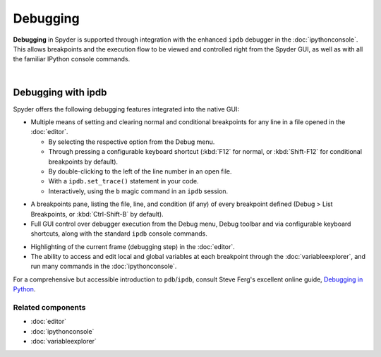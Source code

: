 #########
Debugging
#########

**Debugging** in Spyder is supported through integration with the enhanced ``ipdb`` debugger in the :doc:`ipythonconsole`.
This allows breakpoints and the execution flow to be viewed and controlled right from the Spyder GUI, as well as with all the familiar IPython console commands.

.. image:: images/debugging/debugging_console.png
   :align: center
   :alt: A Spyder IPython console window, showing the ipdb debugger in action

|


===================
Debugging with ipdb
===================

Spyder offers the following debugging features integrated into the native GUI:

.. image:: images/menu/menu_debug.png
   :align: right
   :width: 50%
   :alt: Spyder's debug menu, showing options to set, show and clear breakpoints, and control debugger execution flow

* Multiple means of setting and clearing normal and conditional breakpoints for any line in a file opened in the :doc:`editor`.

  * By selecting the respective option from the Debug menu.
  * Through pressing a configurable keyboard shortcut (:kbd:`F12` for normal, or :kbd:`Shift-F12` for conditional breakpoints by default).
  * By double-clicking to the left of the line number in an open file.
  * With a ``ipdb.set_trace()`` statement in your code.
  * Interactively, using the ``b`` magic command in an ``ipdb`` session.

.. image:: images/debugging/breakpoints_standard.png
   :align: right
   :width: 50%
   :alt: Spyder's Breakpoints panel, with a number of examples showing file, line number and an optional condition

* A breakpoints pane, listing the file, line, and condition (if any) of every breakpoint defined (Debug > List Breakpoints, or :kbd:`Ctrl-Shift-B` by default).

* Full GUI control over debugger execution from the Debug menu, Debug toolbar and via configurable keyboard shortcuts, along with the standard ``ipdb`` console commands.

.. image:: images/debugging/debugging_condbreakpoint.png
   :align: right
   :width: 50%
   :alt: Inset of Spyder's Editor, with a breakpoint set and the condition dialog open

* Highlighting of the current frame (debugging step) in the :doc:`editor`.

* The ability to access and edit local and global variables at each breakpoint through the :doc:`variableexplorer`, and run many commands in the :doc:`ipythonconsole`.

For a comprehensive but accessible introduction to ``pdb``/``ipdb``, consult Steve Ferg's excellent online guide, `Debugging in Python`_.

.. _Debugging in Python: https://pythonconquerstheuniverse.wordpress.com/2009/09/10/debugging-in-python/


Related components
~~~~~~~~~~~~~~~~~~

* :doc:`editor`
* :doc:`ipythonconsole`
* :doc:`variableexplorer`
